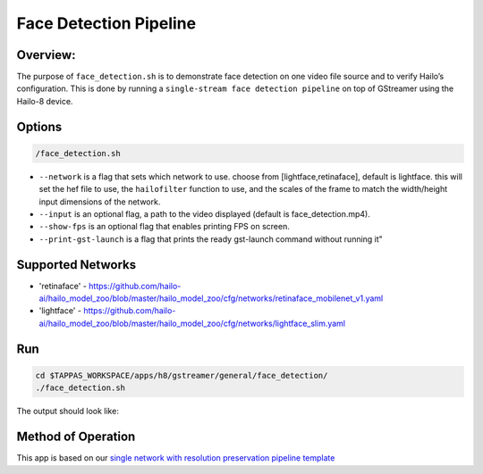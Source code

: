 
Face Detection Pipeline
=======================

Overview:
---------

The purpose of ``face_detection.sh`` is to demonstrate face detection on one video file source and to verify Hailo’s configuration.
This is done by running a ``single-stream face detection pipeline`` on top of GStreamer using the Hailo-8 device.

Options
-------

.. code-block:: sh

   /face_detection.sh


* ``--network`` is a flag that sets which network to use. choose from [lightface,retinaface], default is lightface.
  this will set the hef file to use, the ``hailofilter`` function to use, and the scales of the frame to match the width/height input dimensions of the network.
* ``--input`` is an optional flag, a path to the video displayed (default is face_detection.mp4).
* ``--show-fps`` is an optional flag that enables printing FPS on screen.
* ``--print-gst-launch`` is a flag that prints the ready gst-launch command without running it"

Supported Networks
------------------


* 'retinaface' - https://github.com/hailo-ai/hailo_model_zoo/blob/master/hailo_model_zoo/cfg/networks/retinaface_mobilenet_v1.yaml
* 'lightface' - https://github.com/hailo-ai/hailo_model_zoo/blob/master/hailo_model_zoo/cfg/networks/lightface_slim.yaml

Run
---

.. code-block:: sh

   cd $TAPPAS_WORKSPACE/apps/h8/gstreamer/general/face_detection/
   ./face_detection.sh

The output should look like:


.. raw:: html

   <div align="center">
       <img src="readme_resources/face_detection_pipeline.gif" width="320px" height="275px"/> 
   </div>


Method of Operation
-------------------

This app is based on our `single network with resolution preservation pipeline template <../../../../../docs/pipelines/single_network.rst#example-pipeline-with-resolution-preservation>`_
